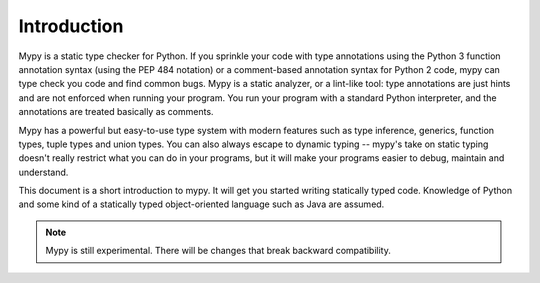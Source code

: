 Introduction
============

Mypy is a static type checker for Python. If you sprinkle your code
with type annotations using the Python 3 function annotation syntax
(using the PEP 484 notation) or a comment-based annotation syntax for
Python 2 code, mypy can type check you code and find common bugs. Mypy
is a static analyzer, or a lint-like tool: type annotations are just
hints and are not enforced when running your program. You run your
program with a standard Python interpreter, and the annotations are
treated basically as comments.

Mypy has a powerful but easy-to-use type system with modern features
such as type inference, generics, function types, tuple types and
union types. You can also always escape to dynamic typing -- mypy's
take on static typing doesn't really restrict what you can do in your
programs, but it will make your programs easier to debug, maintain and
understand.

This document is a short introduction to mypy. It will get you started
writing statically typed code. Knowledge of Python and some kind of a
statically typed object-oriented language such as Java are assumed.

.. note::
   Mypy is still experimental. There will be changes
   that break backward compatibility.
